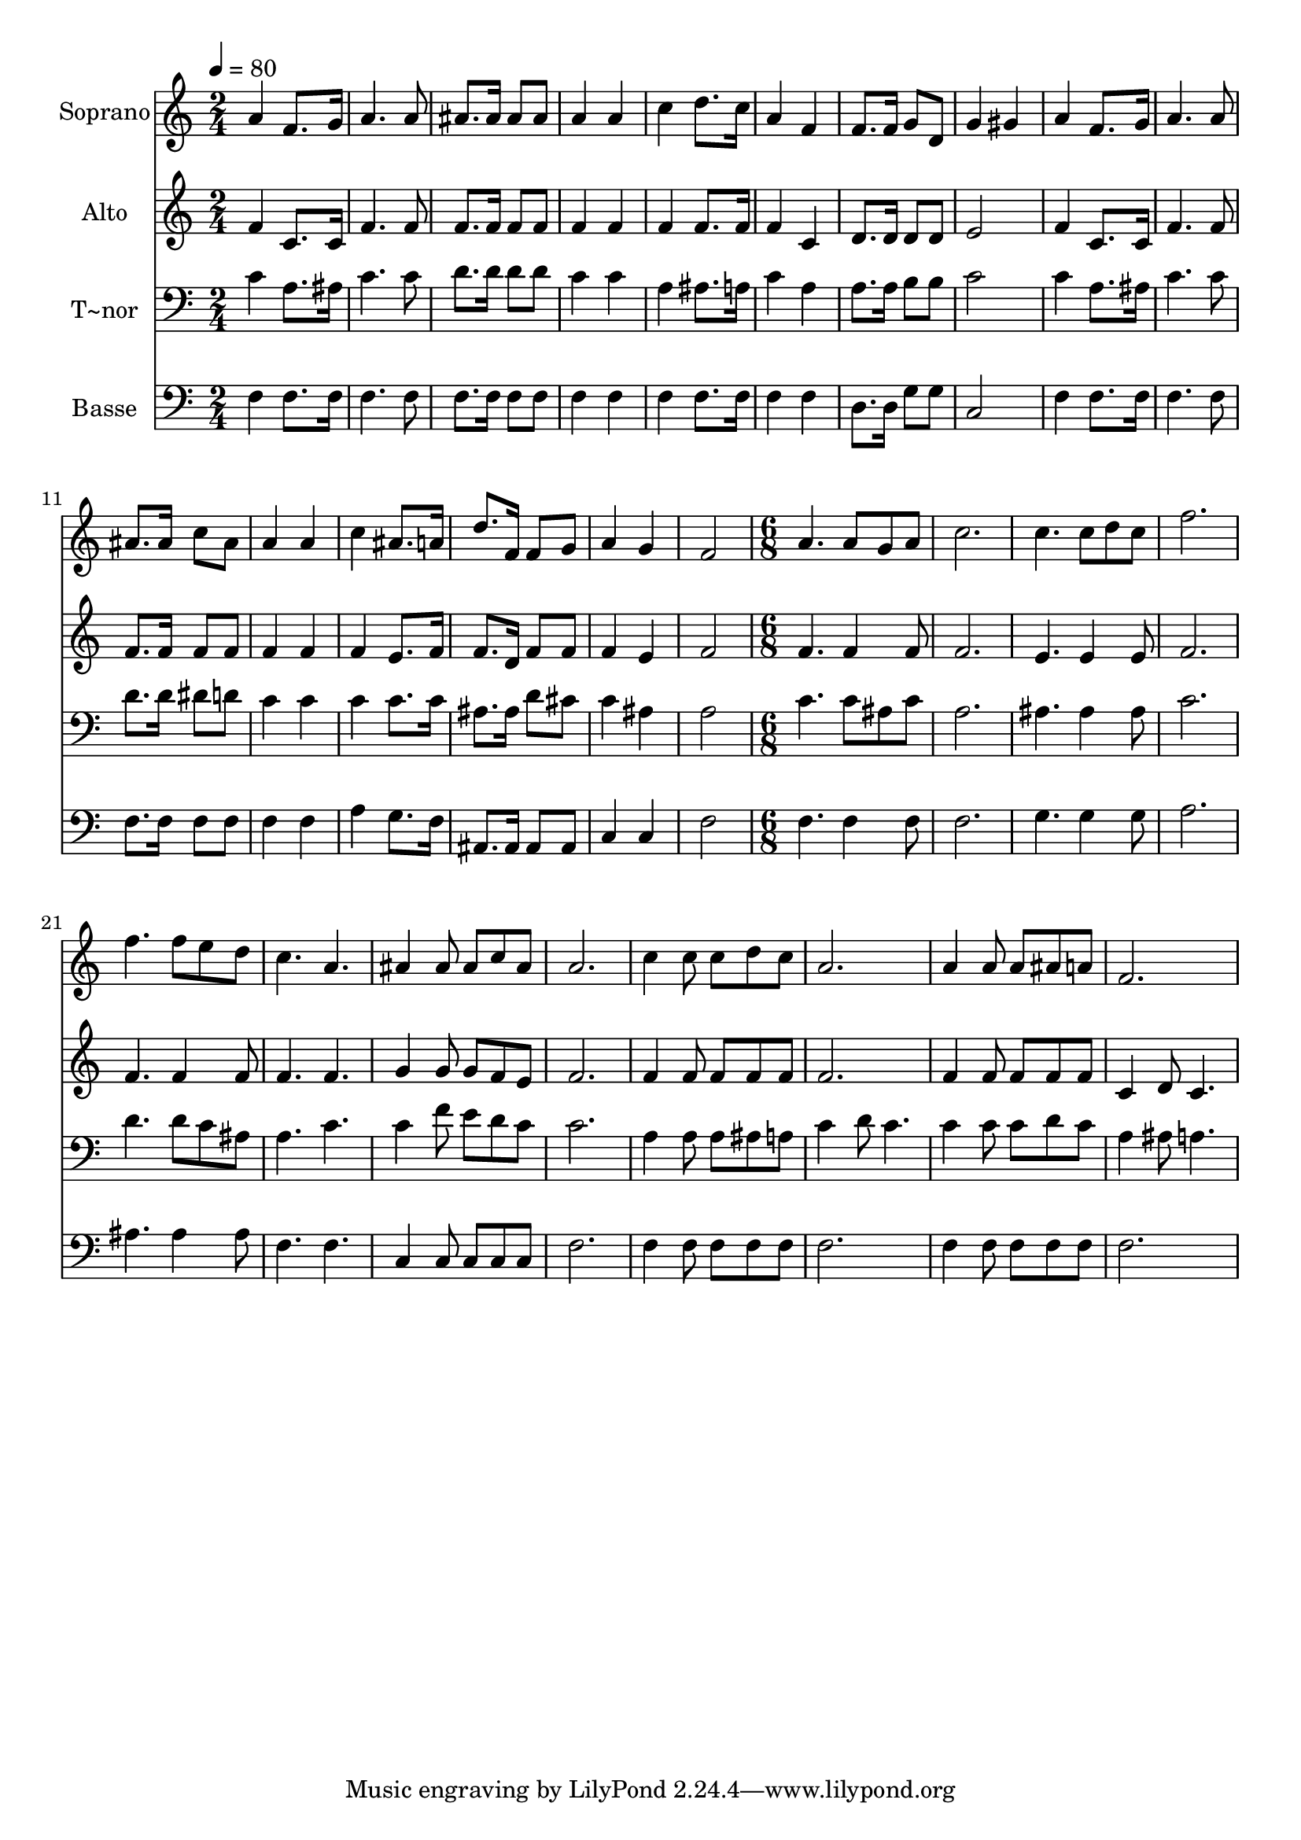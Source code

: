 % Lily was here -- automatically converted by c:/Program Files (x86)/LilyPond/usr/bin/midi2ly.py from output/471.mid
\version "2.14.0"

\layout {
  \context {
    \Voice
    \remove "Note_heads_engraver"
    \consists "Completion_heads_engraver"
    \remove "Rest_engraver"
    \consists "Completion_rest_engraver"
  }
}

trackAchannelA = {
  
  \time 2/4 
  
  \tempo 4 = 80 
  \skip 1*8 
  \time 6/8 
  
}

trackA = <<
  \context Voice = voiceA \trackAchannelA
>>


trackBchannelA = {
  
  \set Staff.instrumentName = "Soprano"
  
}

trackBchannelB = \relative c {
  a''4 f8. g16 a4. a8 ais8. ais16 ais8 ais 
  | % 3
  a4 a c 
  | % 4
  d8. c16 a4 f 
  | % 5
  f8. f16 g8 d g4 
  | % 6
  gis a f8. g16 
  | % 7
  a4. a8 ais8. ais16 
  | % 8
  c8 ais a4 a 
  | % 9
  c ais8. a16 d8. f,16 
  | % 10
  f8 g a4 g 
  | % 11
  f2 a4. a8 g a c2. c4. c8 d c f2. f4. f8 e d c4. a ais4 
  | % 18
  ais8 ais c ais a2. c4 
  | % 20
  c8 c d c a2. a4 
  | % 22
  a8 a ais a f2. 
}

trackB = <<
  \context Voice = voiceA \trackBchannelA
  \context Voice = voiceB \trackBchannelB
>>


trackCchannelA = {
  
  \set Staff.instrumentName = "Alto"
  
}

trackCchannelB = \relative c {
  f'4 c8. c16 f4. f8 f8. f16 f8 f 
  | % 3
  f4 f f 
  | % 4
  f8. f16 f4 c 
  | % 5
  d8. d16 d8 d e2 f4 c8. c16 
  | % 7
  f4. f8 f8. f16 
  | % 8
  f8 f f4 f 
  | % 9
  f e8. f16 f8. d16 
  | % 10
  f8 f f4 e 
  | % 11
  f2 f4. f4 f8 f2. e4. e4 e8 f2. f4. f4 f8 f4. f g4 
  | % 18
  g8 g f e f2. f4 
  | % 20
  f8 f f f f2. f4 
  | % 22
  f8 f f f c4 
  | % 23
  d8 c4. 
}

trackC = <<
  \context Voice = voiceA \trackCchannelA
  \context Voice = voiceB \trackCchannelB
>>


trackDchannelA = {
  
  \set Staff.instrumentName = "T~nor"
  
}

trackDchannelB = \relative c {
  c'4 a8. ais16 c4. c8 d8. d16 d8 d 
  | % 3
  c4 c a 
  | % 4
  ais8. a16 c4 a 
  | % 5
  a8. a16 b8 b c2 c4 a8. ais16 
  | % 7
  c4. c8 d8. d16 
  | % 8
  dis8 d c4 c 
  | % 9
  c c8. c16 ais8. ais16 
  | % 10
  d8 cis c4 ais 
  | % 11
  a2 c4. c8 ais c a2. ais4. ais4 ais8 c2. d4. d8 c ais a4. c 
  c4 
  | % 18
  f8 e d c c2. a4 
  | % 20
  a8 a ais a c4 
  | % 21
  d8 c4. c4 
  | % 22
  c8 c d c a4 
  | % 23
  ais8 a4. 
}

trackD = <<

  \clef bass
  
  \context Voice = voiceA \trackDchannelA
  \context Voice = voiceB \trackDchannelB
>>


trackEchannelA = {
  
  \set Staff.instrumentName = "Basse"
  
}

trackEchannelB = \relative c {
  f4 f8. f16 f4. f8 f8. f16 f8 f 
  | % 3
  f4 f f 
  | % 4
  f8. f16 f4 f 
  | % 5
  d8. d16 g8 g c,2 f4 f8. f16 
  | % 7
  f4. f8 f8. f16 
  | % 8
  f8 f f4 f 
  | % 9
  a g8. f16 ais,8. ais16 
  | % 10
  ais8 ais c4 c 
  | % 11
  f2 f4. f4 f8 f2. g4. g4 g8 a2. ais4. ais4 ais8 f4. f c4 
  | % 18
  c8 c c c f2. f4 
  | % 20
  f8 f f f f2. f4 
  | % 22
  f8 f f f f2. 
}

trackE = <<

  \clef bass
  
  \context Voice = voiceA \trackEchannelA
  \context Voice = voiceB \trackEchannelB
>>


\score {
  <<
    \context Staff=trackB \trackA
    \context Staff=trackB \trackB
    \context Staff=trackC \trackA
    \context Staff=trackC \trackC
    \context Staff=trackD \trackA
    \context Staff=trackD \trackD
    \context Staff=trackE \trackA
    \context Staff=trackE \trackE
  >>
  \layout {}
  \midi {}
}
